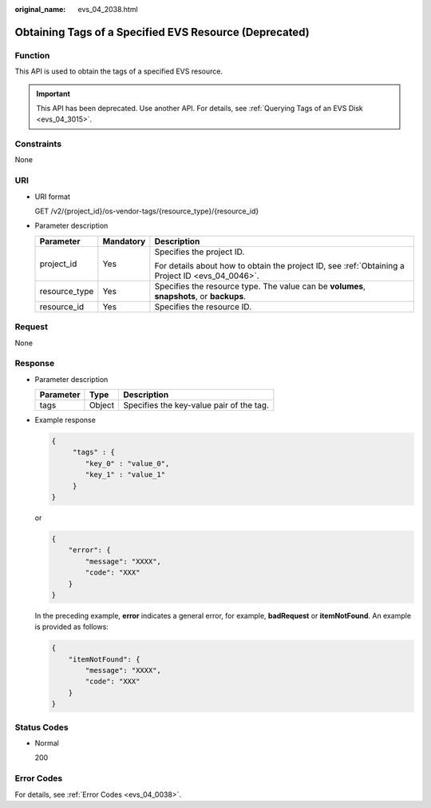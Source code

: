 :original_name: evs_04_2038.html

.. _evs_04_2038:

Obtaining Tags of a Specified EVS Resource (Deprecated)
=======================================================

Function
--------

This API is used to obtain the tags of a specified EVS resource.

.. important::

   This API has been deprecated. Use another API. For details, see :ref:`Querying Tags of an EVS Disk <evs_04_3015>`.

Constraints
-----------

None

URI
---

-  URI format

   GET /v2/{project_id}/os-vendor-tags/{resource_type}/{resource_id}

-  Parameter description

   +-----------------------+-----------------------+--------------------------------------------------------------------------------------------------+
   | Parameter             | Mandatory             | Description                                                                                      |
   +=======================+=======================+==================================================================================================+
   | project_id            | Yes                   | Specifies the project ID.                                                                        |
   |                       |                       |                                                                                                  |
   |                       |                       | For details about how to obtain the project ID, see :ref:`Obtaining a Project ID <evs_04_0046>`. |
   +-----------------------+-----------------------+--------------------------------------------------------------------------------------------------+
   | resource_type         | Yes                   | Specifies the resource type. The value can be **volumes**, **snapshots**, or **backups**.        |
   +-----------------------+-----------------------+--------------------------------------------------------------------------------------------------+
   | resource_id           | Yes                   | Specifies the resource ID.                                                                       |
   +-----------------------+-----------------------+--------------------------------------------------------------------------------------------------+

Request
-------

None

Response
--------

-  Parameter description

   ========= ====== ========================================
   Parameter Type   Description
   ========= ====== ========================================
   tags      Object Specifies the key-value pair of the tag.
   ========= ====== ========================================

-  Example response

   .. code-block::

      {
           "tags" : {
              "key_0" : "value_0",
              "key_1" : "value_1"
           }
      }

   or

   .. code-block::

      {
          "error": {
              "message": "XXXX",
              "code": "XXX"
          }
      }

   In the preceding example, **error** indicates a general error, for example, **badRequest** or **itemNotFound**. An example is provided as follows:

   .. code-block::

      {
          "itemNotFound": {
              "message": "XXXX",
              "code": "XXX"
          }
      }

Status Codes
------------

-  Normal

   200

Error Codes
-----------

For details, see :ref:`Error Codes <evs_04_0038>`.
